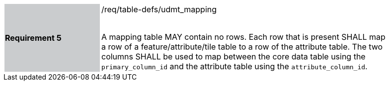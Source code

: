 [width="90%",cols="2,6"]
|===
|*Requirement 5* {set:cellbgcolor:#CACCCE}|/req/table-defs/udmt_mapping +
 +

A mapping table MAY contain no rows. Each row that is present SHALL map a row of a feature/attribute/tile table to a row of the attribute table. The two columns SHALL be used to map between the core data table using the `primary_column_id` and the attribute table using the `attribute_column_id`.
 {set:cellbgcolor:#FFFFFF}
|===
